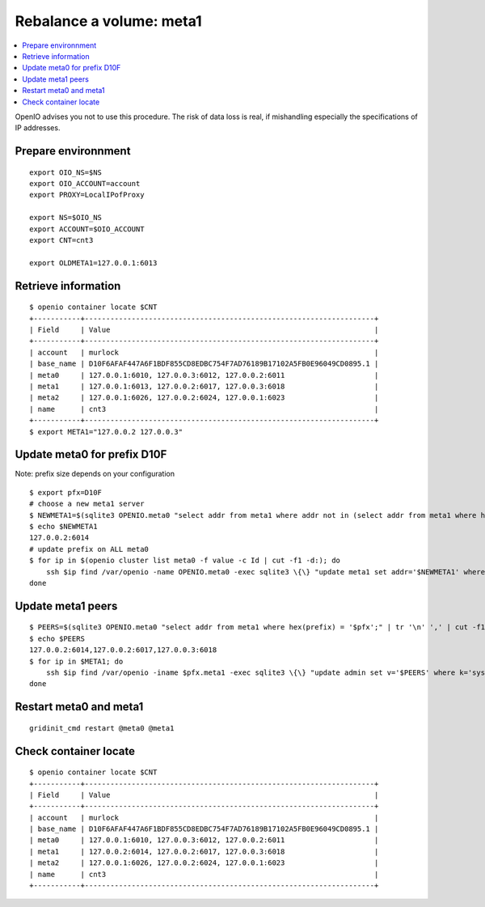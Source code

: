 =========================
Rebalance a volume: meta1
=========================
.. sectionauthor:: murlock
.. contents::
   :depth: 1
   :local:

OpenIO advises you not to use this procedure. The risk of data loss is real,
if mishandling especially the specifications of IP addresses.


Prepare environnment
++++++++++++++++++++

::

    export OIO_NS=$NS
    export OIO_ACCOUNT=account
    export PROXY=LocalIPofProxy

    export NS=$OIO_NS
    export ACCOUNT=$OIO_ACCOUNT
    export CNT=cnt3

    export OLDMETA1=127.0.0.1:6013


Retrieve information
++++++++++++++++++++

::

    $ openio container locate $CNT
    +-----------+--------------------------------------------------------------------+
    | Field     | Value                                                              |
    +-----------+--------------------------------------------------------------------+
    | account   | murlock                                                            |
    | base_name | D10F6AFAF447A6F1BDF855CD8EDBC754F7AD76189B17102A5FB0E96049CD0895.1 |
    | meta0     | 127.0.0.1:6010, 127.0.0.3:6012, 127.0.0.2:6011                     |
    | meta1     | 127.0.0.1:6013, 127.0.0.2:6017, 127.0.0.3:6018                     |
    | meta2     | 127.0.0.1:6026, 127.0.0.2:6024, 127.0.0.1:6023                     |
    | name      | cnt3                                                               |
    +-----------+--------------------------------------------------------------------+
    $ export META1="127.0.0.2 127.0.0.3"


Update meta0 for prefix D10F
++++++++++++++++++++++++++++

Note: prefix size depends on your configuration

::

    $ export pfx=D10F
    # choose a new meta1 server
    $ NEWMETA1=$(sqlite3 OPENIO.meta0 "select addr from meta1 where addr not in (select addr from meta1 where hex(prefix) = '$pfx') order by random() limit 1")
    $ echo $NEWMETA1
    127.0.0.2:6014
    # update prefix on ALL meta0
    $ for ip in $(openio cluster list meta0 -f value -c Id | cut -f1 -d:); do
        ssh $ip find /var/openio -name OPENIO.meta0 -exec sqlite3 \{\} "update meta1 set addr='$NEWMETA1' where addr='$OLDMETA1' and hex(prefix) = '$pfx'" \;
    done

Update meta1 peers
++++++++++++++++++

::

    $ PEERS=$(sqlite3 OPENIO.meta0 "select addr from meta1 where hex(prefix) = '$pfx';" | tr '\n' ',' | cut -f1-3 -d,)
    $ echo $PEERS
    127.0.0.2:6014,127.0.0.2:6017,127.0.0.3:6018
    $ for ip in $META1; do
        ssh $ip find /var/openio -iname $pfx.meta1 -exec sqlite3 \{\} "update admin set v='$PEERS' where k='sys.peers'" \;
    done


Restart meta0 and meta1
+++++++++++++++++++++++

::

    gridinit_cmd restart @meta0 @meta1


Check container locate
++++++++++++++++++++++

::

    $ openio container locate $CNT
    +-----------+--------------------------------------------------------------------+
    | Field     | Value                                                              |
    +-----------+--------------------------------------------------------------------+
    | account   | murlock                                                            |
    | base_name | D10F6AFAF447A6F1BDF855CD8EDBC754F7AD76189B17102A5FB0E96049CD0895.1 |
    | meta0     | 127.0.0.1:6010, 127.0.0.3:6012, 127.0.0.2:6011                     |
    | meta1     | 127.0.0.2:6014, 127.0.0.2:6017, 127.0.0.3:6018                     |
    | meta2     | 127.0.0.1:6026, 127.0.0.2:6024, 127.0.0.1:6023                     |
    | name      | cnt3                                                               |
    +-----------+--------------------------------------------------------------------+

